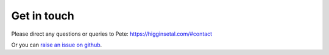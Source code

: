 Get in touch
============

Please direct any questions or queries to Pete: `https://higginsetal.com/#contact <https://higginsetal.com/#contact>`_

Or you can `raise an issue on github <https://github.com/pmhiggins/NutMEG/issues>`_.
